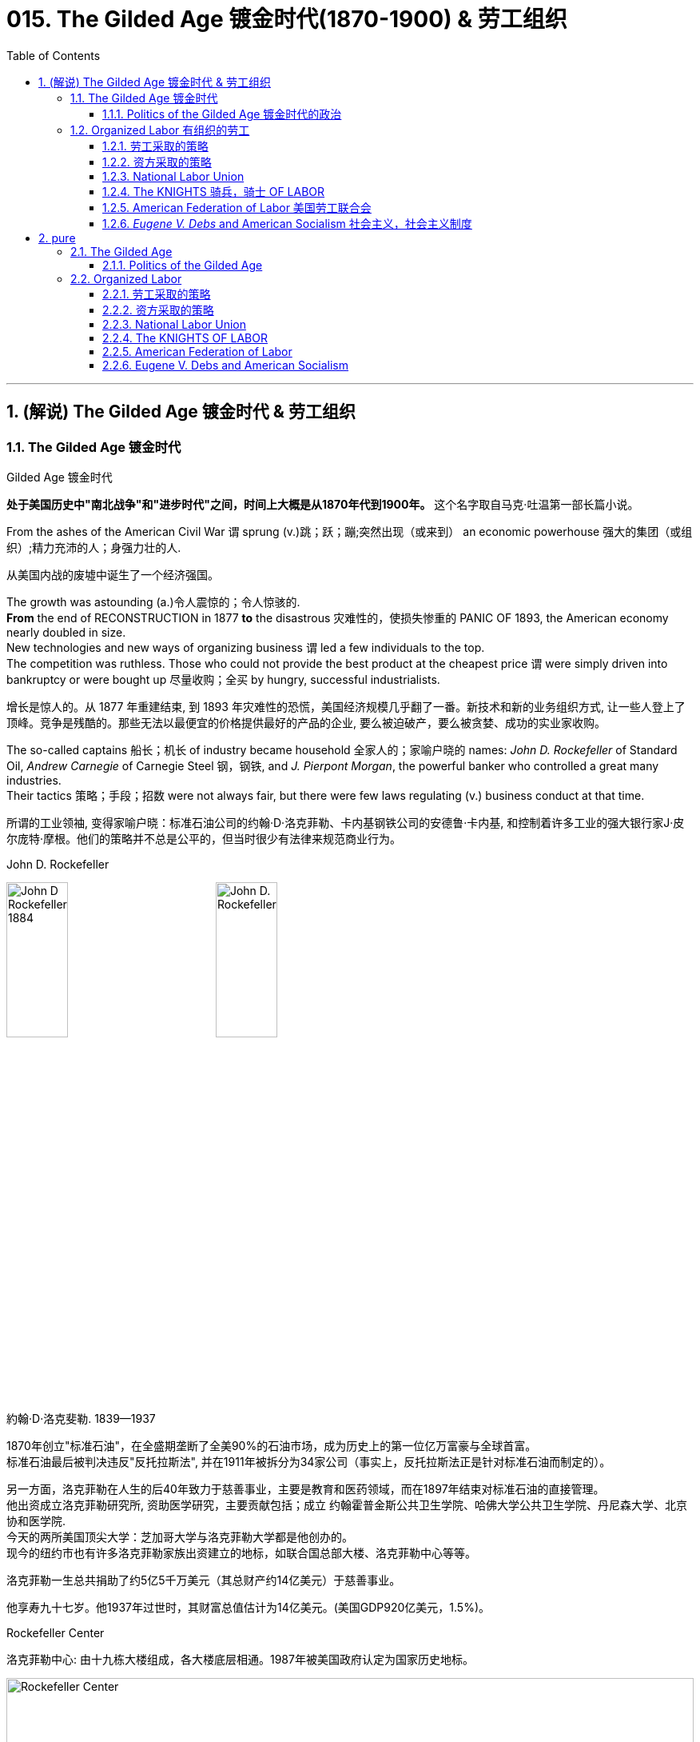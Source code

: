 
= 015. The Gilded Age 镀金时代(1870-1900) & 劳工组织
:toc: left
:toclevels: 3
:sectnums:
:stylesheet: myAdocCss.css


'''

== (解说) The Gilded Age 镀金时代 & 劳工组织

=== The Gilded Age 镀金时代

[.my1]
====
.Gilded Age 镀金时代
*处于美国历史中"南北战争"和"进步时代"之间，时间上大概是从1870年代到1900年。* 这个名字取自马克·吐温第一部长篇小说。
====

From the ashes of the American Civil War `谓` sprung (v.)跳；跃；蹦;突然出现（或来到） an economic powerhouse 强大的集团（或组织）;精力充沛的人；身强力壮的人.

[.my2]
从美国内战的废墟中诞生了一个经济强国。


The growth was astounding (a.)令人震惊的；令人惊骇的. +
*From* the end of RECONSTRUCTION in 1877 *to* the disastrous 灾难性的，使损失惨重的 PANIC OF 1893, the American economy nearly doubled in size. +
New technologies and new ways of organizing business `谓` led a few individuals to the top. +
The competition was ruthless.
Those who could not provide the best product at the cheapest price `谓` were simply driven into bankruptcy or were bought up 尽量收购；全买 by hungry, successful industrialists.

[.my2]
增长是惊人的。从 1877 年重建结束, 到 1893 年灾难性的恐慌，美国经济规模几乎翻了一番。新技术和新的业务组织方式, 让一些人登上了顶峰。竞争是残酷的。那些无法以最便宜的价格提供最好的产品的企业, 要么被迫破产，要么被贪婪、成功的实业家收购。



The so-called captains 船长；机长 of industry became household 全家人的；家喻户晓的 names: _John D. Rockefeller_ of Standard Oil, _Andrew Carnegie_ of Carnegie Steel 钢，钢铁, and _J. Pierpont Morgan_, the powerful banker who controlled a great many industries. +
Their tactics 策略；手段；招数 were not always fair, but there were few laws regulating (v.) business conduct at that time.

[.my2]
所谓的工业领袖, 变得家喻户晓：标准石油公司的约翰·D·洛克菲勒、卡内基钢铁公司的安德鲁·卡内基, 和控制着许多工业的强大银行家J·皮尔庞特·摩根。他们的策略并不总是公平的，但当时很少有法律来规范商业行为。

[.my1]
====
.John D. Rockefeller
image:/img/John-D-Rockefeller-1884.webp[,30%]
image:/img/John D. Rockefeller.jpg[,30%]

約翰·D·洛克斐勒. 1839—1937

1870年创立"标准石油"，在全盛期垄断了全美90%的石油市场，成为历史上的第一位亿万富豪与全球首富。 +
标准石油最后被判决违反"反托拉斯法", 并在1911年被拆分为34家公司（事实上，反托拉斯法正是针对标准石油而制定的）。

另一方面，洛克菲勒在人生的后40年致力于慈善事业，主要是教育和医药领域，而在1897年结束对标准石油的直接管理。 +
他出资成立洛克菲勒研究所, 资助医学研究，主要贡献包括；成立 约翰霍普金斯公共卫生学院、哈佛大学公共卫生学院、丹尼森大学、北京协和医学院. +
今天的两所美国顶尖大学：芝加哥大学与洛克菲勒大学都是他创办的。 +
现今的纽约市也有许多洛克菲勒家族出资建立的地标，如联合国总部大楼、洛克菲勒中心等等。

洛克菲勒一生总共捐助了约5亿5千万美元（其总财产约14亿美元）于慈善事业。

他享寿九十七岁。他1937年过世时，其财富总值估计为14亿美元。(美国GDP920亿美元，1.5%)。



.Rockefeller Center
洛克菲勒中心:  由十九栋大楼组成，各大楼底层相通。1987年被美国政府认定为国家历史地标。

image:/img/Rockefeller Center.jpg[,100%]



.Andrew Carnegie
image:/img/Andrew Carnegie.jpg[,30%]

安德鲁·卡内基. (1835—1919）

到了1880年代末，卡内基钢铁已成为全世界最大的生铁和焦碳制造者. 1901年，他以4.8亿美元的价格卖掉了卡内基钢铁公司，当时卡内基钢铁公司生产的钢铁已经占全美钢铁销售总量的25％。在事业高峰期时，卡内基是世界第二富豪，今天他更被视人类近代历史上第二富，仅次于与他同时代的洛克菲勒。

1919年去世前，卡内基一共捐出3亿5069万美元.

卡内基在商业人生上相信"社会达尔文主义".


.J. Pierpont Morgan
image:/img/J. Pierpont Morgan.jpg[,30%]

J·P·摩根 (1837—1913):   +
美国金融家和投资银行家，在整个镀金时代主导着华尔街的企业融资。 +
由于J·P·摩根的影响力遍布美国金融高层及国会议员，其对美国金融的支配程度，使他能够对国家的政策和支撑其经济的市场力量施加巨大的影响。 +

====


The "Molly Maguires" were a band 一伙，一群 of 19th century Irish immigrant laborers who struggled to survive in American industry. +
They organized _labor unions_ 工会 and were not averse (a.)不喜欢；不想做；反对做 to violence.

[.my2]
“莫莉·马奎尔”是一群 19 世纪的爱尔兰移民劳工，他们在美国工业中挣扎求生。他们组织了工会，并不反对暴力。

[.my1]
.案例
====
.averse
(a.) +
1.*not ~ to sth / to doing sth* : liking sth or wanting to do sth; not opposed to doing sth 喜欢；想做；不反对做 +
• I mentioned it to Kate and she wasn't averse (a.) to the idea. 我向凯特提起这个想法，她不反对。

2.*~ to sth / to doing sth*  : ( formal ) not liking sth or wanting to do sth; opposed to doing sth 不喜欢；不想做；反对做 +
• He was averse (a.) to any change. 他反对任何改变。
====


Nevertheless, the American economy grew and grew. +
By 1914, `主` the small nation 后定 once seen as a playground for European empires `谓` had now surpassed  (v.)超过，凌驾 them all.
The United States had become the largest industrial nation in the world.

[.my2]
尽管如此，美国经济却不断增长。到 1914 年，这个曾经被视为欧洲帝国游乐场的小国, 现在已经超越了所有欧洲帝国。美国已成为世界上最大的工业国。

However, the prosperity  繁荣，成功 of America did not reach everyone. +
Amid the fabulous (a.)极好的；绝妙的;很大的；巨大的 wealth of the new economic elite was tremendous poverty. +
How did some manage to be so successful /while others struggled to put food on the table? Americans *wrestled (v.)摔跤;奋力对付；努力处理；全力解决 with* this great question /as _new attitudes toward wealth_ began to emerge.

[.my2]
**然而，当时美国的繁荣并没有惠及所有人。在新经济精英的巨额财富背后, 却是巨大的贫困。**为什么有些人能够如此成功，而另一些人却只能勉强维持生计？随着新的财富态度开始出现，美国人开始思考这个重大问题。

What role did the government play in this trend? Basically, it was pro-business.
Congress, the Presidents, and the Courts `谓` looked favorably 顺利地；亲切地；好意地 on this new growth.
But leadership 领导才能；领导应有的品质 was generally lacking on the political level. +
CORRUPTION spread like a plague through the city, state, and national governments.
Greedy legislators and "forgettable" 易被忘记的，不值得记住的 Presidents `谓` dominated the political scene.

[.my2]
政府在这一趋势中扮演了什么角色?基本上，它是支持商业的(即支持企业主的)。国会、总统和法院都对这种新的增长持赞成态度。但在政治层面上普遍缺乏领导力。腐败像瘟疫一样在城市、州和国家政府中蔓延。贪婪的立法者和“容易被遗忘的”总统主导了政治舞台。

True leadership, for better or for worse 无论情况好坏，无论结果如何, resided 居住在；定居于;属于；隶属于 among the magnates 权贵；要人；富豪；（尤指）产业大亨 who dominated the Gilded 镀金的，装饰的；富有的 Age.

[.my2]
真正的领导权，无论好坏，都掌握在"统治着镀金时代的权贵"手中。



'''

==== Politics of the Gilded Age 镀金时代的政治

The Gilded Age will be remembered for the accomplishments 成就；成绩 of thousands of American thinkers, inventors 发明家, entrepreneurs, writers, and promoters 倡导者；支持者 of social justice 社会公正. +
Few politicians had an impact on the tremendous change 后定 transforming America. +

The Presidency 总统（主席，校长）的职位（任期） was _at an all-time (a.)（用于比较或表示好坏程度）空前的，创纪录的，一向的 low_ in power and influence, and the Congress was rife (a.)充斥，充满（坏事） with corruption. +
State and city leaders shared in the graft 行贿；贿赂；受贿；赃款, and the public was kept largely unaware. +
Much like in the colonial days, Americans were not taking their orders from the top; rather, they were building a new society from its foundation 地基，基础.

[.my2]
**镀金时代, 将因成千上万的美国思想家、发明家、企业家、作家, 和社会正义推动者的成就, 而被铭记。很少有政治家能够对改变美国的巨大变革, 产生影响。总统的权力和影响力处于历史最低水平，国会腐败盛行。**州和市领导人也参与了腐败行为，而公众基本上不知情。*就像在殖民时期一样，美国人不会听从上级的命令; 相反，他们正在从基础上建立一个新社会。*

[.my1]
.案例
====
.graft
-> 来自PIE*gerbh, 刮，刻，切，词源同carve,graph. 用于植物学术语嫁接，即把切下来的一种植物移植到另一种植物上。俚语义行贿，即切下留作己用。比较 bribe.
====

The American Presidents who resided in the White House from the end of the Civil War until the 1890s `谓` are sometimes called "THE FORGETTABLE PRESIDENTS." A case-by-case 具体分析；个例 study helps (v.) illustrates this point.

[.my2]
**从内战结束, 到 1890 年代, 一直居住在白宫的美国总统, 有时被称为“被遗忘的总统”。**个案研究有助于说明这一点。

ANDREW JOHNSON was so hated /he was impeached and would have been removed from office /were it not for a single Senate vote.

[.my2]
安德鲁·约翰逊（Andrew Johnson）如此令人憎恨，他被弹劾，如果没有参议院的一次投票，他就会被免职。

A Soldier in the White House
白宫里的一名士兵

ULYSSES S. GRANT was a war hero but was unprepared for public office. +
He had not held a single _elected office_ prior (a.)先前的；较早的；在前的 to the Presidency and was totally naive to the workings of Washington. +
He relied heavily on the advice of insiders who were stealing public money. +
His secretary of war sold Indian land to investors and pocketed (v.)把……放入衣袋；把……占为己有，攫取；赚下 public money. +
His private secretary worked with officials in the Treasury Department to steal (v.) money raised from the tax on whiskey.

[.my2]
尤利西斯·s·格兰特是一位战争英雄，但他对担任公职毫无准备。在担任总统之前，他没有担任过任何一个民选公职，对华盛顿的运作完全不了解。他严重依赖"那些窃取公款的内部人士"的建议。他的战争部长, 把印第安人的土地卖给投资者，却把公共资金收入囊中。他的私人秘书与财政部官员合作，窃取从"威士忌税"中所得的钱。

Many members of his Administration 管理部门，行政部门 were implicated (v.)牵涉，涉及（某人） in the CRÉDIT MOBILIER SCANDAL, which *defrauded* (v.)骗取，诈取（…的钱财） the American public *of* common land 公共土地. +
Grant himself seemed above these scandals, but lacked the political skill to control his staff or replace them with officers of integrity (n.)诚实正直.

[.my2]
他的政府的许多成员都与 CRÉDIT MOBILIER丑闻 有牵连，该丑闻骗取了美国公众的公共土地。格兰特本人似乎不受这些丑闻的影响，但他缺乏政治技巧, 来控制下属, 或用正直的官员取代他们。


[.my1]
====
.ULYSSES S. GRANT
image:/img/ULYSSES S. GRANT.jpg[,30%]

尤利西斯·格兰特.



.The Crédit Mobilier Scandal 動產信用公司醜聞
受政府委託興建"太平洋鐵路"的動產信用公司（Crédit Mobilier）, 利用其股份, 賄賂總統尤利西斯・辛普森・格蘭特的行政團隊，其中包括副總統、白宮發言人, 以及幾位"眾議院"議員，藉此確保該公司能獲得聯邦政府的支撐, 來完成這項美洲大陸的大型鐵路計劃。該事件始於格蘭特擔任總統前的1867年，卻在1872年才見光。

.defraud
(v.) ~ sb (of sth) : to get money illegally from a person or an organization by tricking them骗取，诈取（…的钱财）)

====


His successor was RUTHERFORD B. HAYES.
Hayes himself had tremendous 巨大的；极大的 integrity 诚实正直, but his Presidency 总统（主席，校长）的职位（任期） was weakened by the means of his election. +
After _the electoral votes_ 选举人票 were counted, his opponent, SAMUEL TILDEN, already claimed a majority 大部分；大多数 of _the popular vote_ and needed just one electoral vote to win.
Hayes needed twenty. +

Precisely 恰好，正是（表示强调） twenty _electoral votes_ were in dispute because the states submitted double returns 票 — one proclaiming Hayes the victor, the other Tilden.  +
A Republican-biased electoral commission `谓` *awarded* (v.)授予，颁发；判给，裁定 all 20 electoral votes *to* the Republican Hayes, and he won by just one electoral vote.

[.my2]
他的继任者是卢瑟福德·B·海斯。海斯本人具有极高的廉正品质，但他的总统任期因选举手段而受到削弱。在选举选票被计算后，他的对手塞缪尔·蒂尔登已经宣称赢得了多数选民的支持，只需再赢得一张选举选票即可获胜。而海斯则需要二十张。恰好有二十张选举选票存在争议，因为各州提交了双份选票——一份宣称海斯获胜，另一份宣称蒂尔登获胜。一个对共和党有利的选举委员会, 将这二十张选举选票全部授予了共和党的海斯，他最终以仅仅一张选举选票的优势获胜。

[.my1]
.案例
====
.integrity
->  in-不,无 + tegr(-tag-)接触 + -ity名词词尾

.1876年美国总统选举

[.my3]
[cols="1a,3a,3a"]
|===
||民主党 |共和党

|
|
|美国内战结束，共和党掌控了联邦政府，开始在南方推行政治重建和北方模式的经济发展.

|候选人
|Samuel Jones Tilden
|Rutherford Birchard Hayes

|普选票
|51%
|48%

|选举人票
|不少历史学家认为，南方的政治领袖们私下跟海斯的支持者达成协议，推举他任总统，但作为交换，海斯同意将联邦军队撤离南方，南部各州恢复「自治」。
|还有来自4个州的20张选举人票悬而未决.  +
结果是海斯以185票对184票淘汰蒂尔顿，当选总统。这个结果被称为「1877年妥协」。 +
1877年妥协案没有留下任何书面证据，其具体细节仍有争议。

|===

这笔政治交易带来的影响是 : 1.避免了第二次内战爆发，2.宣告「南方重建」终结，而获得自由不久的黑人的境遇再度恶化。
====

While he was able to claim the White House, many considered (v.) his election a fraud, and his power to rule was diminished.

[.my2]
虽然他能够入主白宫，但许多人认为他的选举是欺诈，他的统治权力也被削弱了。

Assassination 暗杀

JAMES GARFIELD succeeded (v.)接替；继任；随后出现 Hayes to the Presidency.
After only four months, his life was cut short 缩短；打断；缩减 by an assassin's bullet.

[.my2]
詹姆斯·加菲尔德, 接替海斯担任总统。仅仅四个月后，他就被刺客的子弹夺去了生命。


Vice-President CHESTER ARTHUR became the next leader. +
Although his political history was largely *composed (a.)由…组成（或构成）的 of* appointments of friends, the tragedy that befell (v.)降临；发生 his predecessor led him to believe that the system had gone bad. +
He *signed into law* the PENDLETON CIVIL SERVICE ACT, which *opened* many jobs *to* competitive exam （笔头、口头或操作）考试 rather than political connections. +
The Republican Party rewarded him by refusing (v.) his nomination for the Presidency in 1884.

[.my2]
副总统切斯特·阿瑟 (CHESTER ARTHUR) 成为下一任领导人。尽管他的政治历史, 主要是由"任命朋友"组成的，但发生在他前任身上的悲剧让他相信这个制度已经变坏了。他签署了《彭德尔顿公务员法》，使许多工作机会进入竞争性考试，而不是靠政治裙带关系。 1884 年，共和党拒绝了他的总统提名，以此作为对他的"奖励"。


[.my1]
====
.Chester Alan Arthur
切斯特·艾伦·阿瑟，1881年当选第20任美国副总统. 同年九月, 詹姆斯·艾布拉姆·加菲尔德总统在遇刺两个月后身亡，阿瑟当上第21任美国总统。倡导并实施《彭德尔顿公务员改革法》.


.1883年文官制度法
对于阿瑟的任期来说，*最大的功绩被认为是改革文官制度。此前，美国政界长期流行“政党分肥制”，根据这种制度，在大选中获胜的党派依据“战利品归胜利者所有”的规则，可以取得政府机构中的各种职位。党的领导人利用这一制度可以用官职来做政治交易，培植亲信。这样，每次大选后，政府人员大量更换。*

阿瑟深感这种“分赃”制度的弊端，在他的敦促下，国会在1863年1月16日通过了**《彭德尔顿法》。该法禁止在竞选总统时利用政府职位去拉票，并规定政府中10%的职位需通过文官考试聘用人员.** +
**但这一制度仅适用于低级文职人员，至于当选总统任命政府主要人员，仍是按党派关系来选定。**

该法自1883年通过以采沿用了近一个世纪，适用范围不断扩大，但基本条文没有什么改变。直至1978年吉米·卡特总统时期，才对条文作了修改。
====

One President impeached, one President drowning in corruption, one President elected by possible fraud, one President assassinated, and one disgraced by his own party for doing what he thought was right. +
Clearly this was not a good time in Presidential history.

[.my2]
*一位总统被弹劾，一位总统陷入腐败，一位总统因可能存在的舞弊而当选，一位总统被暗杀，一位总统因为做了他认为正确的事情而被自己的政党羞辱。显然，这不是总统历史上的好时机。*



This was an era of CONGRESSIONAL SUPREMACY 霸权，至高无上；优势. +
The REPUBLICAN PARTY dominated the Presidency and the Congress for most of these years. +
Both _houses of Congress_ 国会议院 were full of representatives owned by big business.

[.my2]
这是一个"国会至上"的时代。这些年来的大部分时间里，"共和党"在"总统"职位和"国会"中, 占据主导地位。国会参众两院, 都是大企业的代表。

Laws 后定 regulating (v.) campaigns 管理竞选活动的法律 `系`  were minimal 极小的；极少的；最小的 /and big money bought (v.) a government that would not interfere.
Similar conditions existed in the states. +
City governments were dominated by political machines.
Members of a small network gained power and used the public treasury （城堡等中的）金银财宝库，宝库 to stay in power — and grow fabulously 难以置信地；惊人地 rich in the process.

[.my2]
"监管竞选活动"的法律很少，而大笔资金, 就可以收买到一个"不会进行干预的政府"。类似的情况在各州也存在。市政府被政治机器所控制。一个小圈子网络的成员, 获得了权力，并利用公共财政来维护自己的权力，并在此过程中变得非常富有。

Not until 直到…才 the dawn of the 20th century *would* serious attempts *be made* to correct the abuses 滥用；妄用 of Gilded Age government.

[.my2]
直到二十世纪初，人们才认真尝试纠正"镀金时代"政府的弊端。

'''

=== Organized Labor 有组织的劳工

In the mid-19th century, the vast majority of American work was still done on the farm. +
By the turn of the 20th century, the United States economy revolved 旋转；环绕；转动 around the FACTORY.

[.my2]
19世纪中叶，美国绝大多数工作仍然在农场完成。到了 20 世纪之交，美国经济以工厂为中心。

Most Americans living in the Gilded Age knew nothing of the millions of Rockefeller, Carnegie and Morgan. +
They worked 10 hour shifts 班；轮班；轮班工作时间, 6 days a week, for wages barely enough to survive. +
Children as young as eight years old `谓` worked hours that kept them out of school. +
Men and women worked until their bodies could stand no more, only to *be released 免除，解除（某人的职责、责任、合同等）；解雇 from* employment /without _retirement benefits_ 退休金；退休福利. +
Medical coverage 医疗保险 did not exist. +
Women who became pregnant were often fired. +
Compensation for _being hurt while on the job_ `系` was zero.

[.my2]
大多数生活在镀金时代的美国人, 对数以百万计的洛克菲勒、卡内基和摩根一无所知。他们每周工作 6 天，轮班 10 小时，工资勉强维持生计。年仅八岁的儿童因工作时间而无法上学。男人和女人一直工作到身体无法忍受为止，然后才被解雇，没有退休金。不存在医疗保险。怀孕的妇女经常被解雇。在工作中受伤的赔偿为零。



Soon laborers realized that they must unite to demand change. +
Even though they lacked money, education, or political power, they knew one critical thing.
There were simply more workers *than* there were owners.

[.my2]
*很快，工人们意识到, 他们必须团结起来要求变革。尽管他们缺乏金钱、教育或政治权力，但他们知道一件重要的事情。工人的数量比业主的数量还要多。*

UNIONS did not emerge overnight. +
Despite their legal rights to exist, bosses often took extreme measures, including intimidation 恫吓，威胁 and violence, to prevent a union from taking hold (影响；左右力；控制) 开始完全控制；变得十分强大. +
Workers, too, often chose the sword when peaceful measures failed.

[.my2]
UNIONs 并非一夜之间出现的。尽管老板们拥有合法的生存权利，但他们经常采取极端措施，包括恐吓和暴力，以阻止工会成立。*当和平措施失败时，工人们也常常选择武力。*

[.my1]
.案例
====
.take (a) ˈhold
to begin to have complete control over sb/sth; to become very strong 开始完全控制；变得十分强大
====


Many Americans believed that a violent revolution would take place in America. +
How long would so many stand (v.) to be poor? Industrial titans including John Rockefeller `谓` arranged (v.)安排，筹备 for mighty castles to be built as fortresses 城堡；堡垒；要塞；设防的地方 to stand against the upheaval 剧变；激变；动乱；动荡 they were sure was coming.

[.my2]
**许多美国人相信美国将发生一场暴力革命。**这么多人还要贫穷多久？包括约翰·洛克菲勒在内的工业巨头, 安排建造了宏伟的城堡作为堡垒，以抵御他们确信即将到来的剧变。

[.my1]
.案例
====
.upheaval
-> up,向上，heave,举起。引申词义剧变，动乱。
====

Slowly but surely unions 工会 did grow. +
Efforts to form (v.) nationwide organizations `谓` faced even greater difficulties.
Federal troops were sometimes called to block their efforts.
Judges almost always ruled (v.) in favor of the bosses.

[.my2]
工会确实在缓慢但确定地发展中。组建全国性组织的努力面临着更大的困难。有时联邦军队会被召集来阻止他们的行动。而法官几乎总是做出有利于老板的裁决。

'''

==== 劳工采取的策略

The workers often could not *agree on* common goals 共同的目标.
Some *flirted (v.)调情 with* extreme ideas like Marxism 马克思主义.
Others simply wanted a nickel （金属）镍；（美国或加拿大的）五分硬币 more per hour. +
Fights erupted over _whether or not_ to admit 准许…进入（某处） women or African Americans.
Immigrants were often viewed with hostile eyes. +
Most did *agree on* one major issue — the eight-hour day.
But even that agreement was often not strong enough glue (n.) to hold the group together.

[.my2]
**工人们常常无法就共同目标达成一致。**有些人热衷于马克思主义等极端思想。其他人只是想要每小时多赚五分钱。关于是否接纳女性或非裔美国人的争论爆发了。移民常常遭到敌视。*大多数人确实在一个重大问题上达成了一致——八小时工作制。但即使是这样的共识, 也常常不足以将团队凝聚在一起。*

Organized labor has *brought* tremendous positive change *to* working (a.)做工的；从事体力劳动的;有工作的；有职业的 Americans.
Today, many workers enjoy higher wages, better hours, and safer working conditions.
Employers often pay for _medical coverage_ and several weeks vacation. +
Jobs and lives were lost in the epic 具有史诗性质的；史诗般的 struggle for a fair share 合理的份额.
The fight sprouted (v.)（植物）发芽;出现；（使）涌现出 during the Gilded Age, when labor took its first steps toward unity.
It began with the Great Upheaval.

[.my2]
**有组织的劳工, 给美国工薪阶层带来了巨大的积极变化。**如今，许多工人享受着更高的工资、更好的工作时间, 和更安全的工作条件 (*所以一切权利都是斗争来的*)。雇主通常支付医疗保险和几周的假期。**在争夺公平份额的史诗般的斗争中，人们失去了工作和生命。**这场斗争在"镀金时代"开始萌芽，*当时"工党"迈出了团结的第一步*。这要从大动乱开始。



The most frequently _employed 应用；运用；使用 technique_ of workers was the STRIKE 罢工. +
*Withholding* (v.)拒绝给；不给 labor *from* management `谓` would, in theory, force (v.) the company to suffer (v.) great enough _financial losses_ that they would agree to worker terms. +
Strikes have been known in America since the colonial age, but their numbers grew larger in the Gilded Age.

[.my2]
工人最常用的方法是罢工。从理论上讲，拒绝向管理层提供劳动力, 会迫使公司遭受足够大的财务损失，以至于他们会同意工人条款。美国自殖民时代起就开始罢工，但在镀金时代, 罢工的数量变得越来越多。

[.my1]
.案例
====
.Withhold
[ VN] ~ sth (from sb/sth)  : ( formal ) to refuse to give sth to sb拒绝给；不给 +
SYN keep back +
• She was accused of withholding information from the police. 她被指控对警方知情不报。
====

Most 19th century strikes were not successful, so unions *thought of* other means. +
If the workers at a shoe factory `谓` could garner (v.)获得，得到，收集（信息、支持等） enough sympathy from the local townspeople 镇民；市民, a BOYCOTT 抵制行动 could achieve (v.) desirable 想望的；可取的；值得拥有的；值得做的 results. +

The union would *make its case （在审判、讨论等中支持一方的）论据，理由，辩词 to the town* in the hope that no one would buy any shoes from the factory until the owners agreed to a pay raise 加薪. +
Boycotts could be successful in a small community where the factory was dependent upon the business of a group of people in close proximity （时间或空间）接近，邻近，靠近.

[.my2]
**19世纪的大多数罢工, 都没有成功，因此工会想到了其他手段。**如果鞋厂的工人能够获得当地居民足够的同情(即居民和工人联合起来, 对资本家的产品进行抵制)，抵制运动就能取得理想的效果。**工会将向镇上表明立场，希望在工厂主同意加薪之前，没有人会从工厂购买鞋子。**在工厂依赖附近一群人的生意的小社区里，抵制可能会成功.

[.my1]
.案例
====
.garner
-> 来自granary的拼写变体，词源同grain, 原指谷仓。后用做动词，指收集。

.proximity
(n.) ~ (of sb/sth) (to sb/sth)  : ( formal ) the state of being near sb/sth in distance or time（时间或空间）接近，邻近，靠近 +
• a house in the proximity of (= near) the motorway靠近高速公路的一座房子
====

In desperate 极严重的；极危险的；很危急的 times, workers would also *resort (v.)诉诸；求助；采取 to* illegal means if necessary. +
For example, SABOTAGE 蓄意毁坏 of factory equipment was not unknown. +
Occasionally, the foreman 领班；工头 or the owner might even be the victims of worker-sponsored （活动）有组织赞助的 violence.

[.my2]
**危急时刻，工人们在必要时也会诉诸非法手段。**例如，工厂设备遭到破坏的情况并不鲜见。有时，工头或工厂主, 甚至可能成为工人发起的暴力行为的受害者。

'''

==== 资方采取的策略

Owners had strategies of their own. +
If a company found itself with a high inventory （商店的）存货，库存, the boss might afford (v.)承担得起（后果） to enact a LOCKOUT 闭厂，停工, which is a reverse (a.)相反的；反面的；反向的 strike. +
In this case, the owner tells the employees not to bother (v.) showing up 出现,到场,现身 until they agree to a pay cut 减薪. +
Sometimes when a new worker was hired 雇用 /the employee was forced to sign _a YELLOW-DOG CONTRACT_, or _an ironclad 装甲的；打不破的；坚固的 oath_ 誓言，誓约 swearing (v.)发誓；咒骂 that the employee would never join a union.

[.my2]
**"工厂主"有自己的策略。如果一家公司发现自己的库存很高，老板可能会实施停工 (直接让员工去放长假, 不给他们活干)，这是一种反向罢工。在这种情况下，老板告诉员工，除非他们同意减薪，否则不要费心想去上班。**有时，当雇用新工人时，雇员被迫签署黄狗合同，或者宣誓该雇员永远不会加入工会。


[.my1]
.案例
====
.YELLOW-DOG CONTRACT
A yellow-dog contract (a yellow-dog clause of a contract, also known as _an ironclad oath_) is an agreement between an employer and an employee in which the employee agrees (v.), as a condition of employment, not to be a member of a labor union. +
In the United States, such contracts were used by employers to prevent the formation 组成；形成 of unions, most often by permitting employers to take legal action against union organizers.  +
In 1932, yellow-dog contracts were outlawed (v.)宣布…不合法；使…成为非法 in the United States under the Norris-LaGuardia Act.

黄狗合同（合同的黄狗条款，也称为铁定誓言）是雇主与雇员之间的协议，雇员同意作为雇佣条件，不得成为工会成员。在美国，雇主利用此类合同来阻止工会的成立，最常见的是允许雇主对工会组织者采取法律行动。 1932 年，根据《诺里斯-拉瓜迪亚法案》，美国禁止黄狗合同。

====



Strikes could be countered (v.)抵制；抵消 in a variety of ways.
The first measure was usually to hire (v.) strikebreakers 破坏罢工者; 工贼, or SCABS （罢工期间的）替工者, to take the place of the regular labor force. +
Here things often turned violent.
The crowded  拥挤的，塞满的 cities always seemed to have someone 后定 hopeless enough to "CROSS _THE PICKET （罢工期间纠察妥协分子的）纠察员，纠察队；罢工警戒 LINE_" during a strike.
The striking workers often responded with fists, occasionally even leading to death.

[.my2]
**可以通过多种方式来应对罢工。第一项措施通常是雇用"罢工破坏者"(SCABS)来代替正规劳动力。**这里的事情经常演变成暴力。拥挤的城市似乎总有一些绝望的人在罢工期间“越过纠察线”。罢工的工人经常用拳头回击，有时甚至导致死亡。

[.my1]
====
.Strikebreaker
罢工破坏者 +
A strikebreaker (sometimes pejoratively 贬损地；轻蔑地 called a scab, blackleg 破坏罢工者，工贼（罢工时继续工作或受雇顶替罢工者工作）, or knobstick 圆头棒) is a person who works (v.) despite a strike. +
Strikebreakers are usually individuals who were not employed by the company before the _trade union_ 工会 dispute 争论，辩论，纠纷 /but hired after or during the strike to keep the organization running. +
Strikebreakers may also refer to workers (union members or not) who cross picket lines to work.


罢工破坏者（有时被轻蔑地称为工贼、黑腿或旋钮）是指不顾罢工仍坚持工作的人。"罢工破坏者"通常是在工会纠纷发生之前未受公司雇用、但在罢工之后或期间, 受雇以维持组织运转的个人。"罢工破坏者"也可以指跨越纠察线上班的工人（无论是否是工会成员）。

The use of strikebreakers is a worldwide phenomenon; many countries have passed laws outlawing (v.) their use to give more power to unionized workers. +
As of 从…开始 2002, strikebreakers were used far more frequently in the United States than in other industrialized countries.


使用"罢工破坏者"是一种世界性现象；许多国家已通过法律, 禁止使用这些工具人，以赋予"工会"工人更多权力。



.as of
(v.) starting from a particular time: +
- As of next month, all the prices will go up. +
- We won't be living here anymore as of tomorrow.

as of 作为表达时间的词，通常有三种翻译：(1)自...起（相当于 as from）；(2)在...时候；(3)截至...
====


Prior to 在前面的 the 20th century the government never sided with the union in a labor dispute. +
Bosses persuaded 说服，劝说 the courts 法院 to issue (v.) injunctions （法院的）强制令，禁制令 to declare (v.) a strike illegal. +
If the strike continued, the participants  参与者 would be thrown into prison. +
When all these efforts failed to break a strike, the government at all levels would be willing to send a militia 民兵队伍 to regulate (v.)（用规则条例）约束，控制，管理  `方式状` as *in the case of* the Great Upheaval.

[.my2]
20世纪之前，政府在劳资纠纷中, 从未站在"工会"一边。老板们说服法院发布禁令，宣布罢工非法。如果罢工继续下去，参与者将被投入监狱。当这些努力都无法阻止罢工时，各级政府就会像大动乱时那样，愿意派出民兵去镇压。


Divide (v.)（使）分开，分散 and conquer (v.)占领，攻克，征服. +

That simple strategy `谓` gave the owners the advantage over labor /until the dawn of the 20th century. +
Laborers did not all have the same goals.
By favoring one group over another, the bosses could create internal dissent (n.)（与官方的）不同意见，异议 in any union. +
Unions were spread from town to town.
Unity among them might make a more effective boycott or strike, but *bringing* diverse groups *together* across a large area `系` was extremely difficult.

[.my2]
**分而治之。**直到 20 世纪初，这种简单的策略, 使资方相对于劳动者具有优势。**劳动者并非都有相同的目标。通过偏袒某一群体而不是另一群体，老板们可能会在任何工会中制造内部分裂。**工会从一个城镇扩展到另一个城镇。他们之间的团结, 可能会使抵制或罢工更有效，但将不同地区的劳工群体聚集在一起, 以形成一个更大的组织, 是非常困难的.

Owners were smart enough to circulate (v.) BLACKLISTS 黑名单.
These lists contained the names of any workers 后定 active in the union.
If anyone on the list `谓` would show up in another town /trying to get hired (or to start (v.) another union), the employers would be wise. +

Still 尽管那样，尽管如此, the ratio 比率，比例 of labor to management `系` was *so* large *that* national organization was inevitable. +
The first group to clear (v.) the hurdles 栏架，跨栏;难关；障碍 was the National Labor Union.

[.my2]
**老板们很聪明，会分发黑名单。这些名单上有工会中所有活跃的工人的名字。如果名单上的人出现在另一个城镇试图找到工作(或成立另一个工会)，那么雇主就知道自己该怎么做了 (全网封杀)。**尽管如此，劳动者与管理层的比例, 仍然如此之大，以至于劳工最终形成"国家规模级别的组织"是不可避免的。第一个扫清障碍的团体, 是"全国工会"。


'''

==== National Labor Union

William Sylvis worked in many trades 行业；职业；生意 in his life, *from* wagon （铁路）货车车厢，车皮;（铁路）货车车厢，车皮 making *to* canal boat building. +
Later, he became a pioneer in organizing and motivating (v.)推动…甘愿苦干；激励；激发 labor unions.

[.my2]
威廉·西尔维斯一生从事过许多行业，从马车制造到运河船舶建造。后来，他成为组织和激励工会的先驱。

[.my1]
.案例
====
.William Sylvis
image:/img/William Sylvis.jpg[,30%]

William H. Sylvis (1828–1869) was a pioneer American _trade union_ leader who founded the Iron Molders' International Union. He also was a founder of the National Labor Union. It was one of the first American union federations 联邦（复数） attempting to *unite* (v.) workers of various crafts 手艺；工艺;技能；技艺 *into* a single national organization.

Death at an early age intervened 出面；介入, however, and `主` Sylvis's vision of _a broad (a.) and powerful National Labor Union_ and _its associated (a.)有关联的；相关的 National Reform Party_ `谓` ultimately came to naught 零；无价值.

威廉·H·西尔维斯（William H. Sylvis，1828-1869 年）是美国工会领袖先驱，创立了国际铸铁工会。他也是全国工会的创始人之一。 该工会是最早的美国工会联合体, 尝试将不同行业的工人,联合成一个单一的全国性组织。 +
然而，早年去世(年仅 41 岁)，西尔维斯关于建立广泛而强大的全国工会, 及其相关国家改革党的愿景, 最终化为泡影。

====

By 1866, there were about 200,000 workers in local unions 地方工会 across the United States. +
WILLIAM SYLVIS seized the opportunity presented （以某种方式）展现，显示，表现 by these numbers /and established the first nationwide labor organization, named the NATIONAL LABOR UNION. +

Sylvis had very ambitious goals. +
Not only did the NLU *fight (v.) for* higher wages and shorter hours, Sylvis *took* labor activity *into* the political arena. +
The NLU supported (v.) ① legislation 后定 banning PRISON LABOR 狱中劳役, ② _land reform laws_ 土地改革法 *to keep* public holdings 公共持股;租种的土地 *out of* the hands of speculators 投机者, ③ and _national currency  通货，货币 reform_ to raise (v.) farm prices.

[.my2]
到 1866 年，全美地方工会约有 20 万工人。威廉·西尔维斯抓住了这些数字带来的机遇，建立了第一个全国性劳工组织，名为"全国劳工联盟"。*西尔维斯有非常雄心勃勃的目标。西尔维斯不仅争取更高的工资和更短的工作时间，还将劳工活动带入了政治舞台 (成立劳工自己的政党?)。* NLU 支持"禁止监狱劳动"的立法，"土地改革法"以防止公共财产落入投机者之手，以及"国家货币改革"以提高农产品价格。

[.my1]
.案例
====
.keep ˈout (of sth)
to not enter a place; to stay outside 不进入；留在外面 +
• The sign said ‘Private Property—Keep Out!’ 告示牌上写着“私人产业—不得入内！”

.keep sb/sth←→ˈout (of sth) +
to prevent sb/sth from entering a place 使不进入；防止进入；把…关在外面 +
• Keep that dog out of my study! 别让那狗进我的书房！

.keep ˈout of sthˌ | keep sb ˈout of sth +
to avoid sth; to prevent sb from being involved in sth or affected by sth 避免某事；使不卷入某事；使置身于…之外；使不受…的影响 +
• That child can't keep out of mischief. 那孩子非捣蛋不可。 +
• Keep the baby out of the sun. 别让孩子晒着。
====

It brought together skilled and unskilled workers, as well as farmers. +
The National Labor Union *stopped (v.) short of* 险些做出某事;决定不做，不愿做（错误或危险的事情） admitting African Americans. +
`主` RACIST 种族主义的 tendencies 倾向，趋势 of the times `谓` prevailed, despite the wisdom (n.) of bringing *as many workers as possible* into _the fold_ 志趣相同的人们；同一信仰的人们. +

Unfortunately for the NLU, it tried to represent (v.) too many different groups. +
Farmers had their own agenda, and skilled workers often had different realities 现实；实际情况 than the unskilled. +
When _the Panic of 1873_ hit (v.) America, the union was severely disabled 丧失能力的；有残疾的；无能力的. +
Soon after 稍后，不久以后, the National Labor Union *withered (v.)萎缩；（尤指渐渐）破灭，消失 away*.

[.my2]
它汇集了熟练和非熟练工人以及农民。全国工会没有接纳非裔美国人。尽管让尽可能多的工人加入其中是明智之举，但当时的种族主义倾向仍然盛行。不幸的是，对于 NLU 来说，它试图代表太多不同的群体。农民有自己的议程，熟练工人的现实情况往往与非熟练工人不同。当 1873 年的恐慌袭击美国时，工会严重瘫痪。不久之后，全国工会就消亡了。

[.my1]
.案例
====
.stop short of sth/of doing sth +
to be unwilling to do sth 不愿意做某事 because it may involve a risk, but to nearly do it 差一点儿没做某事；险些做出某事 +
• She *stopped short of* calling the president a liar.她差一点儿没指责校长说谎。

.the Panic of 1873
1873年的恐慌是一场金融危机，引发了欧洲和北美的经济萧条.
====



'''

==== The KNIGHTS 骑兵，骑士 OF LABOR

The KNIGHTS OF LABOR soon inherited (v.) the mantle （尤指旧时的）披风，斗篷;（可继承的）责任，职责，衣钵 of organized labor. +
Begun by URIAH STEPHENS as a secret society in 1869, the Knights *admitted* all wage earners 工资收入者;工薪阶层 *into* their ranks （团体或组织的）成员;（警察、士兵等的）队列，行列, including women and African Americans. +
The philosophy was simple: class was more important than race or gender. +
For such a group to influence (v.) the federal government, complete solidarity 团结一致 would be required.

[.my2]
劳工骑士团, 很快继承了有组织劳工的衣钵。骑士团由尤利亚·斯蒂芬斯 (URIAH STEPHENS) 于 1869 年创立，是一个秘密社团，接纳所有工薪阶层加入，包括妇女和非裔美国人。这个理念很简单：阶级比种族或性别更重要。对于这样一个团体来说，要影响联邦政府，就需要完全团结起来。

[.my1]
.案例
====
.Knights of Labor

劳工骑士团. 是19世纪末, 尤其是1880年代, 活跃于美国与加拿大的劳工社团. 劳工骑士团是美国白人工人阶级的第一个群众组织。 +
劳工骑士团旨在改善工人的社会和文化条件、推动八小时工作制等。在某些时候，劳工骑士团充当工会，与雇主谈判，但一直没有很好的组织或资金。 +
在1880年代中期迅速扩张后，劳工骑士团快速衰落，变回小规模团体。许多人选择加入其他有特定目标的组织，而不是目标广泛的劳工骑士团.  +

image:/img/Knights-of-Labour.png[,50%]
====


The Knights supported the entire political agenda of the NLU and more.
They advocated (v.)拥护，支持，提倡 limits on immigration, restrictions on child labor, and government ownership 国家所有制 of railroads, telegraphs, and telephones. +
At the height of its membership in 1886, the Knights boasted (v.)有（值得自豪的东西）;自夸；自吹自擂 750,000 workers.
But then disaster struck.

[.my2]
骑士团支持 NLU 的整个政治议程等等。他们主张限制移民、限制童工, 以及政府拥有铁路、电报和电话。 1886 年，骑士团成员人数达到顶峰，拥有 75 万名工人。但随后灾难降临了。


On May 1, 1886, INTERNATIONAL WORKERS DAY 五一国际劳动节, local chapters （社团、俱乐部等的）地方分会 of the Knights went on strike /demanding an eight-hour day for all laborers. +
At a rally 公众集会，群众大会（尤指支持某信念或政党的）;（汽车、摩托车等的）拉力赛 in HAYMARKET SQUARE in Chicago on May 4, someone threw a bomb into the crowd.
One police officer died and several crowd members sustained (v.)遭受；蒙受；经受 injuries.

[.my2]
1886 年 5 月 1 日，国际劳动节，骑士当地分会举行罢工，要求所有工人实行八小时工作制。 5月4日，在芝加哥HAYMARKET SQUARE的一次集会上，有人向人群扔了一枚炸弹。一名警察死亡，数名人群受伤。

[.my1]
.案例
====
.Chicago
image:/img/Chicago 2.jpg[,100%]
====

Who was responsible? No one was really sure, but the American press, government, and general public blamed (v.) the Knights of Labor. +
Leader TERENCE POWDERLY condemned （通常因道义上的原因而）谴责，指责 the bombing *to no avail* 没有什么用处；没有用. +
Americans *associated* (v.)联想；联系 labor activity *with* anarchists 无政府主义者 and mob violence. +
Membership began to fall.
Soon the Knights were merely a shadow 少许；些微；一丁点 of their former size.  +
But labor leaders had learned some valuable lessons.
The next national organization of workers would endure.

[.my2]
谁该负责？没有人真正确定，但美国媒体、政府和公众都指责劳工骑士团。领导人特伦斯·鲍德利（TERENCE POWDERLY）谴责爆炸事件，但没有效果。美国人将"劳工活动"与"无政府主义者"和"暴民暴力"联系在一起。成员人数开始下降。很快，骑士队的规模就缩水得只剩下影子了。但劳工领袖已经吸取了一些宝贵的教训。下一个全国工人组织, 将会持续下去。

[.my1]
.案例
====
.to little/no aˈvail
( formal ) with little or no success 没有什么效果；不成功 +
• The doctors tried everything to keep him alive but *to no avail*.医生千方百计想使他活下来，但无济于事。

.of little/no aˈvail
( formal ) of little or no use 没有什么用处；没有用 +
• Your ability to argue is *of little avail* if the facts are wrong.如果论据是错的，你的辩才也就没有什么用了。

-> 前缀a-同ad-, 去，往. 词根val, 力量，词源同value, valiant. 指有益的，有力量的。


.associate
[ VN] ~ sb/sth (with sb/sth) : to make a connection between people or things in your mind 联想；联系 +
• I always associate the smell of baking with my childhood. 一闻到烘烤食物的味道我就想起了童年。 +
• He is closely associated in the public mind with horror movies. 在公众的心目中，他总是和恐怖电影紧密联系在一起。
====

'''

==== American Federation of Labor 美国劳工联合会

Keep (v.) it simple.
That was the mantra 曼怛dá罗（某些宗教的念咒）；咒语 of _labor leader_ SAMUEL GOMPERS. +
He was a diehard 顽固的；因循守旧的；死硬的 capitalist 资本主义者；资本家 and saw no need for _a radical restructuring_ 调整，改组，重建 of America. +

Gompers 人名 quickly learned that `主` the issues that workers cared about most deeply `系` were personal.
They wanted higher wages and better working conditions. +
These "BREAD AND BUTTER" issues would always unite (v.) the labor class. +
By keeping it simple, unions could avoid the pitfalls 危险；困难；（尤指）陷阱，隐患 that had drawn (v.) the life from _the National Labor Union_ and _the Knights of Labor_.

[.my2]
保持简单。这是劳工领袖SAMUEL GOMPERS的口头禅。他是一个顽固的资本家，认为没有必要对美国进行彻底的重组。龚帕斯很快了解到，工人们最关心的问题都是个人问题。他们要求提高工资和改善工作条件。这些“面包和黄油”的问题总是会把工人阶级团结起来。通过保持简单，工会可以避免陷入国家工会和劳工骑士团的陷阱。

[.my1]
.案例
====
.SAMUEL GOMPERS
image:/img/SAMUEL GOMPERS.webp[,30%]



.mantra
(n.) a word, phrase or sound that is repeated again and again, especially during prayer or meditation 曼怛罗（某些宗教的念咒）；咒语

.diehard
-> “Die hard！”(拼死顶住！) , 意即“拼死抵抗的人”。后来，diehard在词义上发生了贬降，转而指“顽固分子”或“死硬派”。

.that had drawn the life from ...
这段英文里的 "drawn the life from" 意思是“使……失去活力”或“使……衰弱”。在这句话中，它表示全国劳工联盟和劳工骑士团, 因为某些陷阱而失去了活力或衰落了。
====

In December of 1886, the same year the Knights of Labor *was dealt (v.) its fatal blow* 令…震惊；给…以打击；使…受到伤害 at Haymarket Square, Gompers met (v.) with the leaders of other craft unions to form (v.) the AMERICAN FEDERATION OF LABOR. +
The _A.F. of L._ was a loose grouping of smaller craft unions, such as the masons' 石匠；泥瓦匠 union, the hatmakers' union or Gompers's own cigarmakers' union. +
Every member of the A.F. of L. was therefore a skilled worker.

[.my2]
1886年12月，也就是劳工骑士团在干草市场广场遭受致命打击的那一年，龚帕斯与其他行业工会的领导人会面，成立了美国劳工联合会。美国劳工联合会是一个松散的小型行业工会组织，比如泥瓦匠工会、制帽商工会, 或龚帕斯自己的雪茄制造商工会。因此，劳联的每一个成员都是熟练工人。

[.my1]
.案例
====
.deal sb/sth a ˈblowdeal a ˈblow to sb/sth +
( formal ) +
(1) to be very shocking or harmful to sb/sth 令…震惊；给…以打击；使…受到伤害  +
• Her sudden death dealt a blow to the whole country. 她突然逝世，举国上下为之震惊。

(2) to hit sb/sth 给…一击；打击

.American Federation of Labor
image:/img/American Federation of Labor.jpg[,30%]

====




Gompers had no visions of uniting (v.) the entire working class. +
Tradespeople （统称）商人，商店主人;手艺人；工匠 were in greater demand and already earned higher wages than their unskilled counterparts. +
Gompers knew that _the A.F. of L._ would have more political and economic power if unskilled workers were excluded. +
He served as president of the union every year except one until his death in 1924.

[.my2]
龚帕斯没有把整个工人阶级团结起来的想法。手艺人的需求量更大，他们的工资已经高于非熟练工人。龚帕斯知道，如果非技术工人被排除在外，劳联将拥有更大的政治和经济力量。除了一年之外，他每年都担任工会主席，直到1924年去世。

Although conservative (a.)保守的 in nature 本质上，事实上, Gompers was not afraid to *call for* a strike or a boycott.  +
The larger A.F. of L. could be used to support these actions, as well as provide relief （焦虑、痛苦等的）减轻，消除，缓和;（给灾区或交战地区人民提供的）救济，救援物品 for members engaged in a work stoppage (n.)停工；罢工. +

By refusing to pursue a radical program for political change, Gompers maintained 维持；保持 the support of the American government and public. +
By 1900, _the ranks_ （团体或组织的）成员 of the A.F. of L. swelled (v.)膨胀；隆起；增大 to over 500,000 tradespeople. +
Gompers was seen as the unofficial leader of the labor world in America.

[.my2]
尽管冈帕斯生性保守，但他并不害怕号召罢工或抵制。更大的美国劳工联合会可以用来支持这些行动，并为参与停工的成员提供救济。由于拒绝推行激进的政治变革计划，龚帕斯得到了美国政府和公众的支持。到1900年，美国劳工联合会的队伍, 扩大到超过50万名手艺人。龚帕斯被视为美国劳工界的非官方领袖。

Simplicity 简单（性）；容易（性） worked (v.)奏效；产生预期的结果（或作用）. +
Although the bosses still *had the upper hand* 占上风；处于有利地位；有优势；有控制权 with the government, unions were growing in size and status. +
There were over 20,000 strikes in America in the last two decades of the 19th century. +
Workers lost (v.) about half, but in many cases their demands were completely or partially met (v.). +

[.my1]
.案例
====
.gain, get, have, etc. the ˌupper ˈhand
to get an advantage over sb so that you are in control of a particular situation 占上风；处于有利地位；有优势；有控制权
====

The A.F. of L. served as the preeminent (a.)卓越的；超群的 national labor organization until the Great Depression when unskilled workers finally came together. +
Smart leadership, patience, and realistic goals `谓` made life better for the hundreds of thousands of working Americans 后定 it served.

[.my2]
简单有效。尽管老板们在政府面前仍然占上风，但工会的规模和地位都在增长。在19世纪的最后20年里，美国发生了2万多起罢工。其中大约有一半, 工人们失败了，但在许多情况下，他们的要求完全或部分得到了满足。美国劳工联合会一直是最杰出的全国劳工组织，直到大萧条时期，非技术工人终于团结起来。聪明的领导，耐心, 和现实的目标, 使成千上万的美国工薪阶层的生活变得更好。


'''

==== _Eugene V. Debs_ and American Socialism 社会主义，社会主义制度

[.my2]
尤金·V·德布斯和美国社会主义


Despite the success of the American Federation of Labor, American RADICALISM 激进主义 was not dead. +
The number of those who felt the American capitalist system was fundamentally flawed (a.)有瑕疵的，有缺陷的 `系` was in fact growing fast.

[.my2]
尽管"美国劳工联合会"取得了成功，但美国"激进主义"并未消亡。事实上，认为美国资本主义制度存在根本缺陷的人, 数量正在快速增长。

American SOCIALISTS based their beliefs on the writings 作品，篇章 of KARL MARX, the German philosopher. +
Many asked /why so many working Americans should have so little while a few owners grew incredibly 令人难以置信;极端地；极其 wealthy. +
No wealth could exist without the sweat and blood of its workforce. +

They suggested that the government should own all industries and divide (v.) the profits among those who actually created the products. +
While the current management class would stand 处于（某种状态或情形） to lose, many more people would gain. +
These radicals grew (v.) in number 在数量上 as industries spread. +
But their enemies were legion (a.)大量，大批（某类型的人）.

[.my2]
美国社会主义者的信仰基于德国哲学家卡尔·马克思的著作。许多人问，为什么如此多的美国工薪阶层拥有的如此之少，而少数业主却变得异常富有。没有劳动力的汗水和鲜血，就不可能有任何财富。他们建议政府应该拥有所有行业(公有制)，并将利润分配给实际创造产品的人。虽然当前的管理阶层可能会遭受损失，但更多的人将会受益。随着工业的扩展，这些激进分子的数量不断增加。但他们的敌人数量众多。

[.my1]
.案例
====
.legion
-> 来自拉丁语 legere,选出，收集，词源同 collect,colleague.引申词义军团。
====

The Father of American Socialism

[.my2]
美国"社会主义"之父

EUGENE V. DEBS *was born* in Terre Haute 地区名, Indiana in 1855 *to* a family of French Alsatian immigrants. +
Making his way 去；前往；到…地方去；前进 in the railroad industry, Debs formed the AMERICAN RAILWAY UNION in 1892.

[.my2]
尤金·V·德布斯 (EUGENE V. DEBS) 1855 年出生于印第安纳州特雷霍特的一个法国阿尔萨斯移民家庭。德布斯在铁路行业崭露头角，于 1892 年成立了美国铁路联盟。

[.my1]
.案例
====
.make your ˈway (to/towards sth)
to move or get somewhere; to make progress 去；前往；到…地方去；前进
====


Two years later he found himself leading one of the largest strikes in American history — the great PULLMAN STRIKE.

[.my2]
两年后，他发现自己领导了美国历史上最大的罢工之一——伟大的普尔曼罢工 (罢工后来失败)。

Debs was not originally a socialist 社会主义者, but `主` his experience with the Pullman Strike and his subsequent 随后的，接着的 six-month jail term 监狱刑期 `谓` led him to believe that drastic 极端的，激烈的 action was necessary. +
Debs chose (v.) to *confine* (v.)限制；限定 his activity *to* the political arena. +
In 1900 he *ran for* President as a socialist and garnered (v.)获得，得到，收集（信息、支持等） some 87,000 votes.

[.my2]
德布斯原本并不是社会主义者，但他在普尔曼罢工中的经历, 以及随后的六个月监禁, 使他相信采取严厉行动是必要的。德布斯选择将他的活动限制在政治领域。 1900年，他作为"社会党人"竞选总统，获得约87,000张选票。



The following year, leading (a.)最重要的；一流的 sympathizers 赞同者；支持者 `谓`  joined with him to form (v.) the SOCIALIST PARTY. +
At its height, the party numbered (v.)总计；共计 over 100,000 active members. +

[.my1]
.案例
====
"leading sympathizers `谓` joined with him to form the SOCIALIST PARTY" 中的 "leading" 是形容词。它的意思是 "主要的" 或 "杰出的"。这句话的意思是“主要的支持者与他一起成立了社会主义党”。
====

Debs ran for President four more times.
In the election of 1912 he received over 900,000 votes. +
After being arrested for antiwar activities during World War I, he ran for President from his jail cell 单间牢房；牢房 and polled (v.)获得（票数） 919,000 votes. +
Debs died in 1926 /having never won an election, but over one thousand Socialist Party members *were elected to* state and city governments.

[.my2]
次年，**主要同情者与他一起组建了"社会党"。**该党在鼎盛时期拥有超过10万名活跃党员。**德布斯又四次竞选总统。**在 1912 年的选举中，他获得了超过 90 万张选票。第一次世界大战期间因反战活动被捕后，他从牢房里竞选总统，并获得了 919,000 票。德布斯于 1926 年去世，*从未赢得过选举，但有超过 1000 名社会党成员当选为州和市政府成员。*


'''


== pure

=== The Gilded Age



From the ashes of the American Civil War sprung an economic powerhouse.


The growth was astounding. From the end of RECONSTRUCTION in 1877 to the disastrous PANIC OF 1893, the American economy nearly doubled in size. New technologies and new ways of organizing business led a few individuals to the top. The competition was ruthless. Those who could not provide the best product at the cheapest price were simply driven into bankruptcy or were bought up by hungry, successful industrialists.



The so-called captains of industry became household names: John D. Rockefeller of Standard Oil, Andrew Carnegie of Carnegie Steel, and J. Pierpont Morgan, the powerful banker who controlled a great many industries. Their tactics were not always fair, but there were few laws regulating business conduct at that time.



The "Molly Maguires" were a band of 19th century Irish immigrant laborers who struggled to survive in American industry. They organized labor unions and were not averse to violence, as this "coffin notice," delivered to three bosses, suggests.




Nevertheless, the American economy grew and grew. By 1914, the small nation once seen as a playground for European empires had now surpassed them all. The United States had become the largest industrial nation in the world.

However, the prosperity of America did not reach everyone. Amid the fabulous wealth of the new economic elite was tremendous poverty. How did some manage to be so successful while others struggled to put food on the table? Americans wrestled with this great question as new attitudes toward wealth began to emerge.

What role did the government play in this trend? Basically, it was pro-business. Congress, the Presidents, and the Courts looked favorably on this new growth. But leadership was generally lacking on the political level. CORRUPTION spread like a plague through the city, state, and national governments. Greedy legislators and "forgettable" Presidents dominated the political scene.

True leadership, for better or for worse, resided among the magnates who dominated the Gilded Age.



'''

==== Politics of the Gilded Age

The Gilded Age will be remembered for the accomplishments of thousands of American thinkers, inventors, entrepreneurs, writers, and promoters of social justice. Few politicians had an impact on the tremendous change transforming America. The Presidency was at an all-time low in power and influence, and the Congress was rife with corruption. State and city leaders shared in the graft, and the public was kept largely unaware. Much like in the colonial days, Americans were not taking their orders from the top; rather, they were building a new society from its foundation.

The American Presidents who resided in the White House from the end of the Civil War until the 1890s are sometimes called "THE FORGETTABLE PRESIDENTS." A case-by-case study helps illustrates this point.

ANDREW JOHNSON was so hated he was impeached and would have been removed from office were it not for a single Senate vote.

A Soldier in the White House

ULYSSES S. GRANT was a war hero but was unprepared for public office. He had not held a single elected office prior to the Presidency and was totally naive to the workings of Washington. He relied heavily on the advice of insiders who were stealing public money. His secretary of war sold Indian land to investors and pocketed public money. His private secretary worked with officials in the Treasury Department to steal money raised from the tax on whiskey.

Many members of his Administration were implicated in the CRÉDIT MOBILIER SCANDAL, which defrauded the American public of common land. Grant himself seemed above these scandals, but lacked the political skill to control his staff or replace them with officers of integrity.




His successor was RUTHERFORD B. HAYES. Hayes himself had tremendous integrity, but his Presidency was weakened by the means of his election. After the electoral votes were counted, his opponent, SAMUEL TILDEN, already claimed a majority of the popular vote and needed just one electoral vote to win. Hayes needed twenty. Precisely twenty electoral votes were in dispute because the states submitted double returns — one proclaiming Hayes the victor, the other Tilden. A Republican-biased electoral commission awarded all 20 electoral votes to the Republican Hayes, and he won by just one electoral vote.

While he was able to claim the White House, many considered his election a fraud, and his power to rule was diminished.

Assassination

JAMES GARFIELD succeeded Hayes to the Presidency. After only four months, his life was cut short by an assassin's bullet.


Vice-President CHESTER ARTHUR became the next leader. Although his political history was largely composed of appointments of friends, the tragedy that befell his predecessor led him to believe that the system had gone bad. He signed into law the PENDLETON CIVIL SERVICE ACT, which opened many jobs to competitive exam rather than political connections. The Republican Party rewarded him by refusing his nomination for the Presidency in 1884.



One President impeached, one President drowning in corruption, one President elected by possible fraud, one President assassinated, and one disgraced by his own party for doing what he thought was right. Clearly this was not a good time in Presidential history.



This was an era of CONGRESSIONAL SUPREMACY. The REPUBLICAN PARTY dominated the Presidency and the Congress for most of these years. Both houses of Congress were full of representatives owned by big business.

Laws regulating campaigns were minimal and big money bought a government that would not interfere. Similar conditions existed in the states. City governments were dominated by political machines. Members of a small network gained power and used the public treasury to stay in power — and grow fabulously rich in the process.

Not until the dawn of the 20th century would serious attempts be made to correct the abuses of Gilded Age government.

'''

=== Organized Labor

In the mid-19th century, the vast majority of American work was still done on the farm. By the turn of the 20th century, the United States economy revolved around the FACTORY.

Most Americans living in the Gilded Age knew nothing of the millions of Rockefeller, Carnegie and Morgan. They worked 10 hour shifts, 6 days a week, for wages barely enough to survive. Children as young as eight years old worked hours that kept them out of school. Men and women worked until their bodies could stand no more, only to be released from employment without retirement benefits. Medical coverage did not exist. Women who became pregnant were often fired. Compensation for being hurt while on the job was zero.



Soon laborers realized that they must unite to demand change. Even though they lacked money, education, or political power, they knew one critical thing. There were simply more workers than there were owners.

UNIONS did not emerge overnight. Despite their legal rights to exist, bosses often took extreme measures, including intimidation and violence, to prevent a union from taking hold. Workers, too, often chose the sword when peaceful measures failed.

Many Americans believed that a violent revolution would take place in America. How long would so many stand to be poor? Industrial titans including John Rockefeller arranged for mighty castles to be built as fortresses to stand against the upheaval they were sure was coming.

Slowly but surely unions did grow. Efforts to form nationwide organizations faced even greater difficulties. Federal troops were sometimes called to block their efforts. Judges almost always ruled in favor of the bosses.

'''

==== 劳工采取的策略

The workers often could not agree on common goals. Some flirted with extreme ideas like Marxism. Others simply wanted a nickel more per hour. Fights erupted over whether or not to admit women or African Americans. Immigrants were often viewed with hostile eyes. Most did agree on one major issue — the eight-hour day. But even that agreement was often not strong enough glue to hold the group together.

Organized labor has brought tremendous positive change to working Americans. Today, many workers enjoy higher wages, better hours, and safer working conditions. Employers often pay for medical coverage and several weeks vacation. Jobs and lives were lost in the epic struggle for a fair share. The fight sprouted during the Gilded Age, when labor took its first steps toward unity. It began with the Great Upheaval.



The most frequently employed technique of workers was the STRIKE. Withholding labor from management would, in theory, force the company to suffer great enough financial losses that they would agree to worker terms. Strikes have been known in America since the colonial age, but their numbers grew larger in the Gilded Age.

Most 19th century strikes were not successful, so unions thought of other means. If the workers at a shoe factory could garner enough sympathy from the local townspeople, a BOYCOTT could achieve desirable results. The union would make its case to the town in the hope that no one would buy any shoes from the factory until the owners agreed to a pay raise. Boycotts could be successful in a small community where the factory was dependent upon the business of a group of people in close proximity

In desperate times, workers would also resort to illegal means if necessary. For example, SABOTAGE of factory equipment was not unknown. Occasionally, the foreman or the owner might even be the victims of worker-sponsored violence.

'''

==== 资方采取的策略

Owners had strategies of their own. If a company found itself with a high inventory, the boss might afford to enact a LOCKOUT, which is a reverse strike. In this case, the owner tells the employees not to bother showing up until they agree to a pay cut. Sometimes when a new worker was hired the employee was forced to sign a YELLOW-DOG CONTRACT, or an ironclad oath swearing that the employee would never join a union.

Strikes could be countered in a variety of ways. The first measure was usually to hire strikebreakers, or SCABS, to take the place of the regular labor force. Here things often turned violent. The crowded cities always seemed to have someone hopeless enough to "CROSS THE PICKET LINE" during a strike. The striking workers often responded with fists, occasionally even leading to death.



Prior to the 20th century the government never sided with the union in a labor dispute. Bosses persuaded the courts to issue injunctions to declare a strike illegal. If the strike continued, the participants would be thrown into prison. When all these efforts failed to break a strike, the government at all levels would be willing to send a militia to regulate as in the case of the Great Upheaval.


Divide and conquer. That simple strategy gave the owners the advantage over labor until the dawn of the 20th century. Laborers did not all have the same goals. By favoring one group over another, the bosses could create internal dissent in any union. Unions were spread from town to town. Unity among them might make a more effective boycott or strike, but bringing diverse groups together across a large area was extremely difficult.

Owners were smart enough to circulate BLACKLISTS. These lists contained the names of any workers active in the union. If anyone on the list would show up in another town trying to get hired (or to start another union), the employers would be wise. Still, the ratio of labor to management was so large that national organization was inevitable. The first group to clear the hurdles was the National Labor Union.


'''

==== National Labor Union

William Sylvis worked in many trades in his life, from wagon making to canal boat building. Later, he became a pioneer in organizing and motivating labor unions.

By 1866, there were about 200,000 workers in local unions across the United States. WILLIAM SYLVIS seized the opportunity presented by these numbers and established the first nationwide labor organization, named the NATIONAL LABOR UNION. Sylvis had very ambitious goals. Not only did the NLU fight for higher wages and shorter hours, Sylvis took labor activity into the political arena. The NLU supported legislation banning PRISON LABOR, land reform laws to keep public holdings out of the hands of speculators, and national currency reform to raise farm prices.

It brought together skilled and unskilled workers, as well as farmers. The National Labor Union stopped short of admitting African Americans. RACIST tendencies of the times prevailed, despite the wisdom of bringing as many workers as possible into the fold. Unfortunately for the NLU, it tried to represent too many different groups. Farmers had their own agenda, and skilled workers often had different realities than the unskilled. When the Panic of 1873 hit America, the union was severely disabled. Soon after, the National Labor Union withered away.


'''

==== The KNIGHTS OF LABOR

The KNIGHTS OF LABOR soon inherited the mantle of organized labor. Begun by URIAH STEPHENS as a secret society in 1869, the Knights admitted all wage earners into their ranks, including women and African Americans. The philosophy was simple: class was more important than race or gender. For such a group to influence the federal government, complete solidarity would be required.



The Knights supported the entire political agenda of the NLU and more. They advocated limits on immigration, restrictions on child labor, and government ownership of railroads, telegraphs, and telephones. At the height of its membership in 1886, the Knights boasted 750,000 workers. But then disaster struck.


On May 1, 1886, INTERNATIONAL WORKERS DAY, local chapters of the Knights went on strike demanding an eight-hour day for all laborers. At a rally in HAYMARKET SQUARE in Chicago on May 4, someone threw a bomb into the crowd. One police officer died and several crowd members sustained injuries.

Who was responsible? No one was really sure, but the American press, government, and general public blamed the Knights of Labor. Leader TERENCE POWDERLY condemned the bombing to no avail. Americans associated labor activity with anarchists and mob violence. Membership began to fall. Soon the Knights were merely a shadow of their former size. But labor leaders had learned some valuable lessons. The next national organization of workers would endure.

'''

==== American Federation of Labor

Keep it simple. That was the mantra of labor leader SAMUEL GOMPERS. He was a diehard capitalist and saw no need for a radical restructuring of America. Gompers quickly learned that the issues that workers cared about most deeply were personal. They wanted higher wages and better working conditions. These "BREAD AND BUTTER" issues would always unite the labor class. By keeping it simple, unions could avoid the pitfalls that had drawn the life from the National Labor Union and the Knights of Labor.


In December of 1886, the same year the Knights of Labor was dealt its fatal blow at Haymarket Square, Gompers met with the leaders of other craft unions to form the AMERICAN FEDERATION OF LABOR. The A.F. of L. was a loose grouping of smaller craft unions, such as the masons' union, the hatmakers' union or Gompers's own cigarmakers' union. Every member of the A.F. of L. was therefore a skilled worker.



Gompers had no visions of uniting the entire working class. Tradespeople were in greater demand and already earned higher wages than their unskilled counterparts. Gompers knew that the A.F. of L. would have more political and economic power if unskilled workers were excluded. He served as president of the union every year except one until his death in 1924.

Although conservative in nature, Gompers was not afraid to call for a strike or a boycott. The larger A.F. of L. could be used to support these actions, as well as provide relief for members engaged in a work stoppage. By refusing to pursue a radical program for political change, Gompers maintained the support of the American government and public. By 1900, the ranks of the A.F. of L. swelled to over 500,000 tradespeople. Gompers was seen as the unofficial leader of the labor world in America.

Simplicity worked. Although the bosses still had the upper hand with the government, unions were growing in size and status. There were over 20,000 strikes in America in the last two decades of the 19th century. Workers lost about half, but in many cases their demands were completely or partially met. The A.F. of L. served as the preeminent national labor organization until the Great Depression when unskilled workers finally came together. Smart leadership, patience, and realistic goals made life better for the hundreds of thousands of working Americans it served.


'''

==== Eugene V. Debs and American Socialism


Despite the success of the American Federation of Labor, American RADICALISM was not dead. The number of those who felt the American capitalist system was fundamentally flawed was in fact growing fast.

American SOCIALISTS based their beliefs on the writings of KARL MARX, the German philosopher. Many asked why so many working Americans should have so little while a few owners grew incredibly wealthy. No wealth could exist without the sweat and blood of its workforce. They suggested that the government should own all industries and divide the profits among those who actually created the products. While the current management class would stand to lose, many more people would gain. These radicals grew in number as industries spread. But their enemies were legion.

The Father of American Socialism

EUGENE V. DEBS was born in Terre Haute, Indiana in 1855 to a family of French Alsatian immigrants. Making his way in the railroad industry, Debs formed the AMERICAN RAILWAY UNION in 1892.

Two years later he found himself leading one of the largest strikes in American history — the great PULLMAN STRIKE.

Debs was not originally a socialist, but his experience with the Pullman Strike and his subsequent six-month jail term led him to believe that drastic action was necessary. Debs chose to confine his activity to the political arena. In 1900 he ran for President as a socialist and garnered some 87,000 votes.



The following year, leading sympathizers joined with him to form the SOCIALIST PARTY. At its height, the party numbered over 100,000 active members. Debs ran for President four more times. In the election of 1912 he received over 900,000 votes. After being arrested for antiwar activities during World War I, he ran for President from his jail cell and polled 919,000 votes. Debs died in 1926 having never won an election, but over one thousand Socialist Party members were elected to state and city governments.


'''

